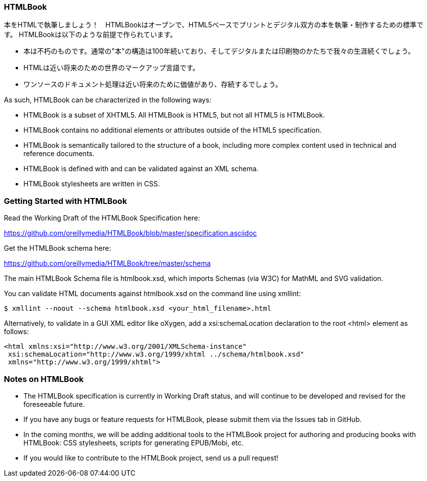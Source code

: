 === HTMLBook

本をHTMLで執筆しましょう！　HTMLBookはオープンで、HTML5ベースでプリントとデジタル双方の本を執筆・制作するための標準です。 HTMLBookは以下のような前提で作られています。

* 本は不朽のものです。通常の"本"の構造は100年続いており、そしてデジタルまたは印刷物のかたちで我々の生涯続くでしょう。
* HTMLは近い将来のための世界のマークアップ言語です。
* ワンソースのドキュメント処理は近い将来のために価値があり、存続するでしょう。

As such, HTMLBook can be characterized in the following ways:

* HTMLBook is a subset of XHTML5. All HTMLBook is HTML5, but not all HTML5 is HTMLBook.
* HTMLBook contains no additional elements or attributes outside of the HTML5 specification.
* HTMLBook is semantically tailored to the structure of a book, including more complex content used in technical and reference documents.
* HTMLBook is defined with and can be validated against an XML schema.
* HTMLBook stylesheets are written in CSS.

=== Getting Started with HTMLBook

Read the Working Draft of the HTMLBook Specification here:

https://github.com/oreillymedia/HTMLBook/blob/master/specification.asciidoc

Get the HTMLBook schema here:

https://github.com/oreillymedia/HTMLBook/tree/master/schema

The main HTMLBook Schema file is +htmlbook.xsd+, which imports Schemas (via W3C) for MathML and SVG validation.

You can validate HTML documents against +htmlbook.xsd+ on the command line using +xmllint+:

----
$ xmllint --noout --schema htmlbook.xsd <your_html_filename>.html
----

Alternatively, to validate in a GUI XML editor like oXygen, add a +xsi:schemaLocation+ declaration to the root +<html>+ element as follows:

----
<html xmlns:xsi="http://www.w3.org/2001/XMLSchema-instance"
 xsi:schemaLocation="http://www.w3.org/1999/xhtml ../schema/htmlbook.xsd"
 xmlns="http://www.w3.org/1999/xhtml">
----

=== Notes on HTMLBook

* The HTMLBook specification is currently in Working Draft status, and will continue to be developed and revised for the foreseeable future.

* If you have any bugs or feature requests for HTMLBook, please submit them via the Issues tab in GitHub.

* In the coming months, we will be adding additional tools to the HTMLBook project for authoring and producing books with HTMLBook: CSS stylesheets, scripts for generating EPUB/Mobi, etc.

* If you would like to contribute to the HTMLBook project, send us a pull request!
